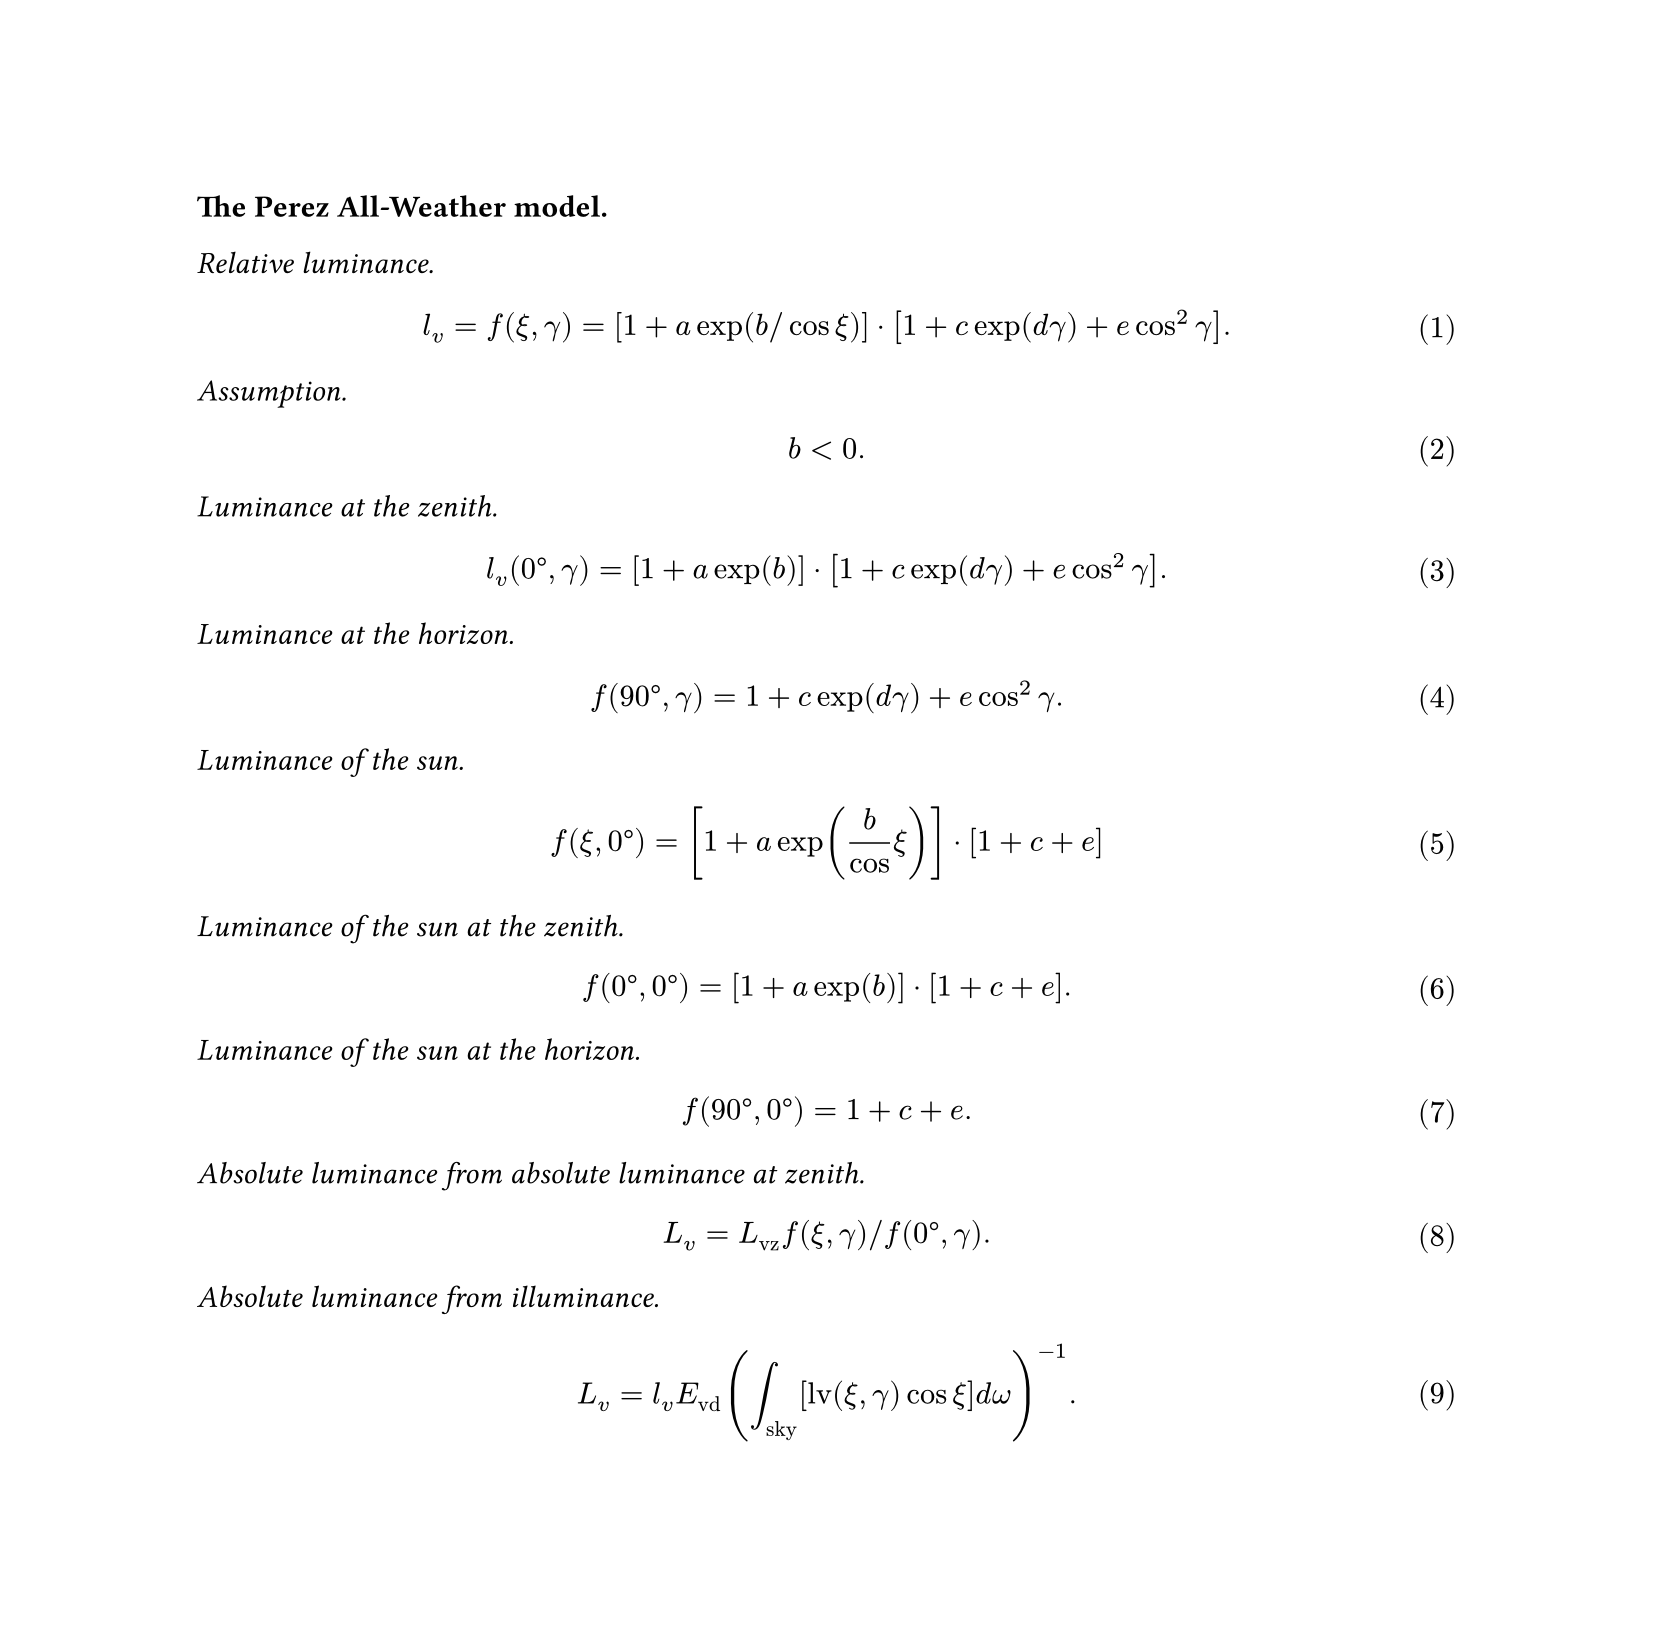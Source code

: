 #set page(height: auto)
// Number equations
#set math.equation(numbering: "(1)")

#let lv = $l_"v"$
#let Lv = $L_"v"$
#let Lvz = $L_"vz"$
#let Evd = $E_"vd"$

*The Perez All-Weather model.*

_Relative luminance._

$
lv = f(xi, gamma) = [1 + a exp(b slash cos xi)] dot [1 + c exp(d gamma) + e cos^2 gamma].
$

_Assumption._

$
b < 0.
$

_Luminance at the zenith._

$
lv("0°", gamma) = [ 1 + a exp(b) ] dot [1 + c exp(d gamma) + e cos^2 gamma].
$

_Luminance at the horizon._

$
f("90°", gamma) = 1 + c exp(d gamma) + e cos^2 gamma.
$

_Luminance of the sun._

$
f(xi, "0°") = [ 1 + a exp(b / cos xi) ] dot [ 1 + c + e ]
$

_Luminance of the sun at the zenith._

$
f("0°", "0°") = [ 1 + a exp(b) ] dot [ 1 + c + e ].
$

_Luminance of the sun at the horizon._

$
f("90°", "0°") = 1 + c + e.
$

_Absolute luminance from absolute luminance at zenith._

$
Lv = Lvz f(xi, gamma) slash f("0°", gamma).
$

_Absolute luminance from illuminance._

$
Lv = lv Evd ( integral_"sky" [ "lv"(xi, gamma) cos xi ] "d" omega)^(-1).
$

#pagebreak()

*Preetham model.*

_Restatement of the Perez All-Weather model._

$
  cal(F)(theta, gamma) = (1 + A e^(B slash cos theta)) (1 + C e^(D gamma) + E cos^2 gamma).
$
$
  Y = Y_z cal(F)(theta, gamma) slash cal(F)(0, theta_s).
$

_Chromatic model extension._

$
  x = x_z (cal(F)(theta, gamma)) / (cal(F)(0, theta_s)), quad "and" quad
  y = y_z (cal(F)(theta, gamma)) / (cal(F)(0, theta_s)).
$

_Perez coeffiecients from turbidity and solar zenith angle._

$
  mat(delim: "[", A_Y; B_Y; C_Y; D_Y; E_Y) = mat(delim: "[",
    &0.1787, - &1.4630;
   -&0.3554, &0.4275;
   -&0.0227, &5.3251;
    &0.1206, - &2.5771;
   -&0.0670, &0.3703) mat(delim: "[", T; 1).
$
$
  mat(delim: "[", A_x; B_x; C_x; D_x; E_x) = mat(delim: "[",
   -&0.0193, - &0.2592;
   -&0.0665, &0.0008;
   -&0.0004, &0.2125;
   -&0.0641, - &0.8989;
   -&0.0033, &0.0452) mat(delim: "[", T; 1).
$
$
  mat(delim: "[", A_y; B_y; C_y; D_y; E_y) = mat(delim: "[",
   -&0.0167, - &0.2608;
   -&0.0950, &0.0092;
   -&0.0079, &0.2102;
   -&0.0441, - &1.6537;
   -&0.0109, &0.0529) mat(delim: "[", T; 1).
$

_Absolute zenith luminance and chromaticity._

$
  Y_z = (4.0453 T - 4.9710) tan chi - 0.2155 T + 2.4192.
$
$
  chi = ( 4 / 9 - T / 120 ) ( pi - 2 theta_s ).
$
$
  x_z = mat(delim: "[",
    T^2, T, 1) mat(delim: "[",
    &0.0017, - &0.0037, &0.0021, &0.000;
    -&0.0290, &0.0638, - &0.0320, &0.0039;
    &0.1169, - &0.2120, &0.0605, &0.2589) mat(delim: "[",
    theta_s^3; theta_s^2; theta_s; 1).
$
$
  y_z = mat(delim: "[",
    T^2, T, 1) mat(delim: "[",
    &0.0028, - &0.0061, &0.0032, &0.000;
   -&0.0421, &0.0897, - &0.0415, &0.0052;
    &0.1535, - &0.2676, &0.0667, &0.2669) mat(delim: "[",
    theta_s^3; theta_s^2; theta_s; 1).
$

#pagebreak()

*Additional computations.*

_Discretization in equirectangular coordinates._

$
  (i, j) in {0, ..., W - 1} times {0, ..., floor(H slash 2) - 1} -> (u, v) in [0, 1) times (0, 1), \
  u = (i + 0.5) / W, quad "and" quad v = (2j + 1) / H.
$

_Equirectangular projection (From Wikipedia)._

$
  (u, v) in [0, 1) times (0, 1) <-> (psi, phi.alt) in [-pi, pi) times (0, pi slash 2), \
  psi = 2 pi u, quad "and" quad phi.alt = pi / 2 ( 1 - v ).
$

_Conversion between standard and non-standard spherical coordinates._

$
  (psi, phi.alt, psi_s, phi.alt_s) in [-pi, pi) times (0, pi slash 2) times [-pi, pi) times (0, pi slash 2) \
  -> \
  (theta, theta_s, gamma) in (0, pi slash 2) times (0, pi slash 2) times [0, pi).
$

_Zenith angles._
$
  theta = pi / 2 - phi.alt, quad "and" quad theta_s = pi / 2 - phi.alt_s.
$

_Spherical distance in spherical coordinates (from Wikipedia)._

$
  gamma = arccos( sin phi.alt sin phi.alt_s + cos phi.alt cos phi.alt_s cos( Delta psi ) ).
$

_Haversine formula (from Wikipedia)._

$
  gamma = "archav"("hav"(Delta phi.alt) + (1 - "hav"(phi.alt + phi.alt_s)) "hav"(Delta psi) ).
$

_Vincenty formula (from Wikipedia)._

$
  gamma = "atan2"( sqrt( (cos phi.alt_s sin( Delta psi ))^2 + ( cos phi.alt sin phi.alt_s - sin phi.alt cos phi.alt_s cos( Delta psi ) )^2 ), \
    sin phi.alt sin phi.alt_s + cos phi.alt cos phi.alt_s cos( Delta psi ) ).
$

_Conversion from CIE xyY to CIE XYZ (from Wikipedia)._

$
  (x, y) in [0, 1] times (0, 1] <-> (X, Z) in [0, infinity) times [0, infinity), \
  X = Y / y x, quad "and" quad Z = Y / y (1 - x - y).
$

_Conversion from CIE XYZ to linear sRGB (from Wikipedia)._

$
  mat(delim: "[", R; G; B) = mat(delim: "[",
  +&3.2406255, -&1.5372073, -&0.4986286;
  -&0.9689307, +&1.8757561, +&0.0415175;
  +&0.0557101, -&0.2040211, +&1.0569959
) mat(delim: "[",
  X; Y; Z)
$

_Conversion from linear sRGB to sRGB (from Wikipedia)._

$
  R' = cases(
    12.92 R quad &"if" R <= 0.0031308",",
    1.055 R^(1 slash 2.4) - 0.055 quad &"otherwise".
  ), quad #[and similarly for $G'$ and $B'$.]
$
